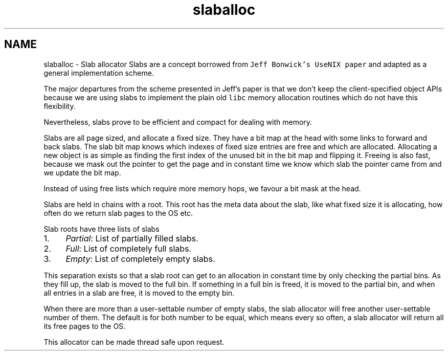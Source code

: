 .TH "slaballoc" 3 "Sun Jul 17 2016" "akmalloc" \" -*- nroff -*-
.ad l
.nh
.SH NAME
slaballoc \- Slab allocator 
Slabs are a concept borrowed from \fCJeff Bonwick's UseNIX paper \fP and adapted as a general implementation scheme\&.
.PP
The major departures from the scheme presented in Jeff's paper is that we don't keep the client-specified object APIs because we are using slabs to implement the plain old \fClibc\fP memory allocation routines which do not have this flexibility\&.
.PP
Nevertheless, slabs prove to be efficient and compact for dealing with memory\&.
.PP
Slabs are all page sized, and allocate a fixed size\&. They have a bit map at the head with some links to forward and back slabs\&. The slab bit map knows which indexes of fixed size entries are free and which are allocated\&. Allocating a new object is as simple as finding the first index of the unused bit in the bit map and flipping it\&. Freeing is also fast, because we mask out the pointer to get the page and in constant time we know which slab the pointer came from and we update the bit map\&.
.PP
Instead of using free lists which require more memory hops, we favour a bit mask at the head\&.
.PP
Slabs are held in chains with a root\&. This root has the meta data about the slab, like what fixed size it is allocating, how often do we return slab pages to the OS etc\&.
.PP
Slab roots have three lists of slabs
.PP
.IP "1." 4
\fIPartial\fP: List of partially filled slabs\&.
.IP "2." 4
\fIFull\fP: List of completely full slabs\&.
.IP "3." 4
\fIEmpty\fP: List of completely empty slabs\&.
.PP
.PP
This separation exists so that a slab root can get to an allocation in constant time by only checking the partial bins\&. As they fill up, the slab is moved to the full bin\&. If something in a full bin is freed, it is moved to the partial bin, and when all entries in a slab are free, it is moved to the empty bin\&.
.PP
When there are more than a user-settable number of empty slabs, the slab allocator will free another user-settable number of them\&. The default is for both number to be equal, which means every so often, a slab allocator will return all its free pages to the OS\&.
.PP
This allocator can be made thread safe upon request\&. 
